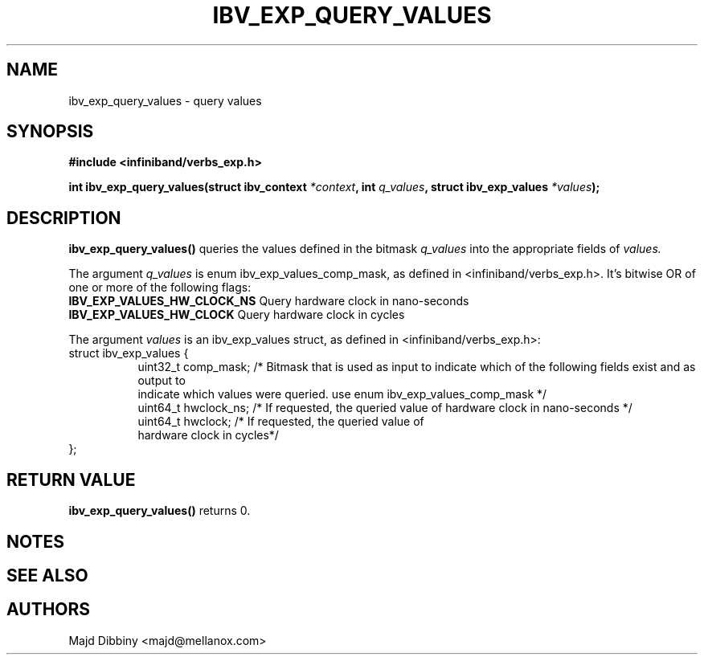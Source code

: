 .\" -*- nroff -*-
.\"
.TH IBV_EXP_QUERY_VALUES 3 2014-11-13 libibverbs "Libibverbs Programmer's Manual"
.SH "NAME"
ibv_exp_query_values \- query values
.SH "SYNOPSIS"
.nf
.B #include <infiniband/verbs_exp.h>
.sp
.BI "int ibv_exp_query_values(struct ibv_context "  "*context" ", int "  "q_values" ", struct ibv_exp_values "  "*values");
.fi
.SH "DESCRIPTION"
.B ibv_exp_query_values()
queries the values defined in the bitmask
.I q_values
into the appropriate fields of
.I values.
.PP
The argument
.I q_values
is enum ibv_exp_values_comp_mask, as defined in <infiniband/verbs_exp.h>. It's bitwise OR of one or more of the following flags:
.TP
.B IBV_EXP_VALUES_HW_CLOCK_NS \fR  Query hardware clock in nano-seconds
.TP
.B IBV_EXP_VALUES_HW_CLOCK \fR  Query hardware clock in cycles
.PP
The argument
.I values
is an ibv_exp_values struct, as defined in <infiniband/verbs_exp.h>:
.nf
struct  ibv_exp_values {
.in +8
uint32_t                         comp_mask;  /* Bitmask that is used as input to indicate which of the following fields exist and as output to
                                              indicate which values were queried. use enum ibv_exp_values_comp_mask */
uint64_t                         hwclock_ns;  /* If requested, the queried value of hardware clock in nano-seconds */
uint64_t                         hwclock;  /* If requested, the queried value of
hardware clock in cycles*/
.in -8
};
.fi
.PP
.SH "RETURN VALUE"
.B ibv_exp_query_values()
returns 0.

.SH "NOTES"
.PP
.SH "SEE ALSO"
.SH "AUTHORS"
.TP
Majd Dibbiny <majd@mellanox.com>

